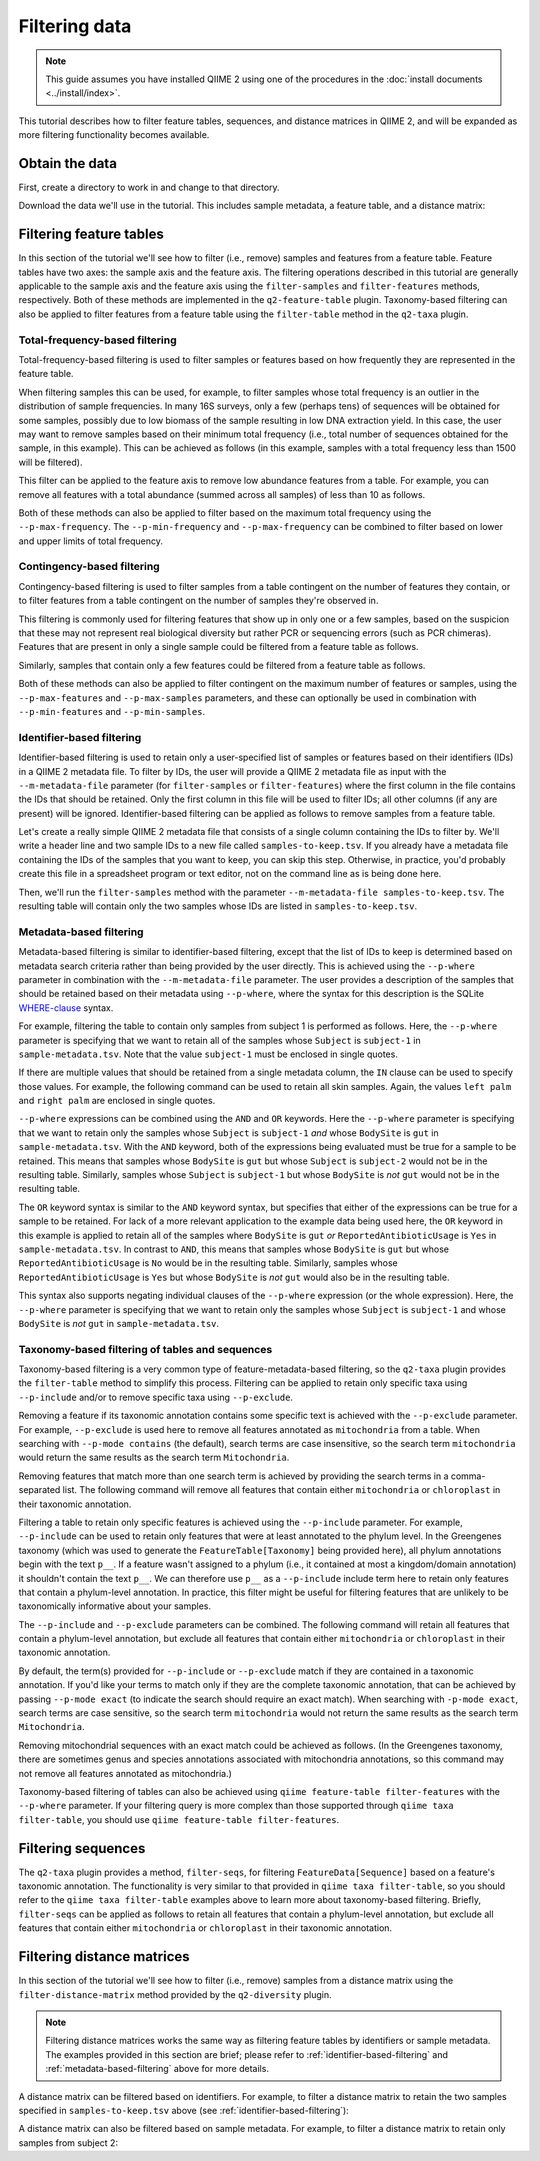 Filtering data
==============

.. note:: This guide assumes you have installed QIIME 2 using one of the procedures in the :doc:`install documents <../install/index>`.

This tutorial describes how to filter feature tables, sequences, and distance matrices in QIIME 2, and will be expanded as more filtering functionality becomes available.

Obtain the data
---------------

First, create a directory to work in and change to that directory.

.. command-block::
   :no-exec:

   mkdir qiime2-filtering-tutorial
   cd qiime2-filtering-tutorial

Download the data we'll use in the tutorial. This includes sample metadata, a feature table, and a distance matrix:

.. download::
   :url: https://data.qiime2.org/2018.2/tutorials/moving-pictures/sample_metadata.tsv
   :saveas: sample-metadata.tsv

.. download::
   :url: https://data.qiime2.org/2018.2/tutorials/filtering/table.qza
   :saveas: table.qza

.. download::
   :url: https://data.qiime2.org/2018.2/tutorials/filtering/distance-matrix.qza
   :saveas: distance-matrix.qza

.. download::
   :url: https://data.qiime2.org/2018.2/tutorials/filtering/taxonomy.qza
   :saveas: taxonomy.qza

.. download::
   :url: https://data.qiime2.org/2018.2/tutorials/filtering/sequences.qza
   :saveas: sequences.qza

Filtering feature tables
------------------------
In this section of the tutorial we'll see how to filter (i.e., remove) samples and features from a feature table. Feature tables have two axes: the sample axis and the feature axis. The filtering operations described in this tutorial are generally applicable to the sample axis and the feature axis using the ``filter-samples`` and ``filter-features`` methods, respectively. Both of these methods are implemented in the ``q2-feature-table`` plugin. Taxonomy-based filtering can also be applied to filter features from a feature table using the ``filter-table`` method in the ``q2-taxa`` plugin.

Total-frequency-based filtering
~~~~~~~~~~~~~~~~~~~~~~~~~~~~~~~

Total-frequency-based filtering is used to filter samples or features based on how frequently they are represented in the feature table.

When filtering samples this can be used, for example, to filter samples whose total frequency is an outlier in the distribution of sample frequencies. In many 16S surveys, only a few (perhaps tens) of sequences will be obtained for some samples, possibly due to low biomass of the sample resulting in low DNA extraction yield. In this case, the user may want to remove samples based on their minimum total frequency (i.e., total number of sequences obtained for the sample, in this example). This can be achieved as follows (in this example, samples with a total frequency less than 1500 will be filtered).

.. command-block::
   qiime feature-table filter-samples \
     --i-table table.qza \
     --p-min-frequency 1500 \
     --o-filtered-table sample-frequency-filtered-table.qza

This filter can be applied to the feature axis to remove low abundance features from a table. For example, you can remove all features with a total abundance (summed across all samples) of less than 10 as follows.

.. command-block::
   qiime feature-table filter-features \
     --i-table table.qza \
     --p-min-frequency 10 \
     --o-filtered-table feature-frequency-filtered-table.qza

Both of these methods can also be applied to filter based on the maximum total frequency using the ``--p-max-frequency``. The ``--p-min-frequency`` and ``--p-max-frequency`` can be combined to filter based on lower and upper limits of total frequency.

Contingency-based filtering
~~~~~~~~~~~~~~~~~~~~~~~~~~~

Contingency-based filtering is used to filter samples from a table contingent on the number of features they contain, or to filter features from a table contingent on the number of samples they're observed in.

This filtering is commonly used for filtering features that show up in only one or a few samples, based on the suspicion that these may not represent real biological diversity but rather PCR or sequencing errors (such as PCR chimeras). Features that are present in only a single sample could be filtered from a feature table as follows.

.. command-block::
   qiime feature-table filter-features \
     --i-table table.qza \
     --p-min-samples 2 \
     --o-filtered-table sample-contingency-filtered-table.qza

Similarly, samples that contain only a few features could be filtered from a feature table as follows.

.. command-block::
   qiime feature-table filter-samples \
     --i-table table.qza \
     --p-min-features 10 \
     --o-filtered-table feature-contingency-filtered-table.qza

Both of these methods can also be applied to filter contingent on the maximum number of features or samples, using the ``--p-max-features`` and ``--p-max-samples`` parameters, and these can optionally be used in combination with ``--p-min-features`` and ``--p-min-samples``.

.. _identifier-based-filtering:

Identifier-based filtering
~~~~~~~~~~~~~~~~~~~~~~~~~~

Identifier-based filtering is used to retain only a user-specified list of samples or features based on their identifiers (IDs) in a QIIME 2 metadata file. To filter by IDs, the user will provide a QIIME 2 metadata file as input with the ``--m-metadata-file`` parameter (for ``filter-samples`` or ``filter-features``) where the first column in the file contains the IDs that should be retained. Only the first column in this file will be used to filter IDs; all other columns (if any are present) will be ignored. Identifier-based filtering can be applied as follows to remove samples from a feature table.

Let's create a really simple QIIME 2 metadata file that consists of a single column containing the IDs to filter by. We'll write a header line and two sample IDs to a new file called ``samples-to-keep.tsv``. If you already have a metadata file containing the IDs of the samples that you want to keep, you can skip this step. Otherwise, in practice, you'd probably create this file in a spreadsheet program or text editor, not on the command line as is being done here.

.. command-block::
   echo SampleID > samples-to-keep.tsv
   echo L1S8 >> samples-to-keep.tsv
   echo L1S105 >> samples-to-keep.tsv

Then, we'll run the ``filter-samples`` method with the parameter ``--m-metadata-file samples-to-keep.tsv``. The resulting table will contain only the two samples whose IDs are listed in ``samples-to-keep.tsv``.

.. command-block::
   qiime feature-table filter-samples \
     --i-table table.qza \
     --m-metadata-file samples-to-keep.tsv \
     --o-filtered-table id-filtered-table.qza

.. _metadata-based-filtering:

Metadata-based filtering
~~~~~~~~~~~~~~~~~~~~~~~~

Metadata-based filtering is similar to identifier-based filtering, except that the list of IDs to keep is determined based on metadata search criteria rather than being provided by the user directly. This is achieved using the ``--p-where`` parameter in combination with the ``--m-metadata-file`` parameter. The user provides a description of the samples that should be retained based on their metadata using ``--p-where``, where the syntax for this description is the SQLite `WHERE-clause <https://en.wikipedia.org/wiki/Where_(SQL)>`_ syntax.

For example, filtering the table to contain only samples from subject 1 is performed as follows. Here, the ``--p-where`` parameter is specifying that we want to retain all of the samples whose ``Subject`` is ``subject-1`` in ``sample-metadata.tsv``. Note that the value ``subject-1`` must be enclosed in single quotes.

.. command-block::
   qiime feature-table filter-samples \
     --i-table table.qza \
     --m-metadata-file sample-metadata.tsv \
     --p-where "Subject='subject-1'" \
     --o-filtered-table subject-1-filtered-table.qza

If there are multiple values that should be retained from a single metadata column, the ``IN`` clause can be used to specify those values. For example, the following command can be used to retain all skin samples. Again, the values ``left palm`` and ``right palm`` are enclosed in single quotes.

.. command-block::
   qiime feature-table filter-samples \
     --i-table table.qza \
     --m-metadata-file sample-metadata.tsv \
     --p-where "BodySite IN ('left palm', 'right palm')" \
     --o-filtered-table skin-filtered-table.qza

``--p-where`` expressions can be combined using the ``AND`` and ``OR`` keywords. Here the ``--p-where`` parameter is specifying that we want to retain only the samples whose ``Subject`` is ``subject-1`` *and* whose ``BodySite`` is ``gut`` in ``sample-metadata.tsv``. With the ``AND`` keyword, both of the expressions being evaluated must be true for a sample to be retained. This means that samples whose ``BodySite`` is ``gut`` but whose ``Subject`` is ``subject-2`` would not be in the resulting table. Similarly, samples whose ``Subject`` is ``subject-1`` but whose ``BodySite`` is *not* ``gut`` would not be in the resulting table.

.. command-block::
   qiime feature-table filter-samples \
     --i-table table.qza \
     --m-metadata-file sample-metadata.tsv \
     --p-where "Subject='subject-1' AND BodySite='gut'" \
     --o-filtered-table subject-1-gut-filtered-table.qza

The ``OR`` keyword syntax is similar to the ``AND`` keyword syntax, but specifies that either of the expressions can be true for a sample to be retained. For lack of a more relevant application to the example data being used here, the ``OR`` keyword in this example is applied to retain all of the samples where ``BodySite`` is ``gut`` *or* ``ReportedAntibioticUsage`` is ``Yes`` in ``sample-metadata.tsv``. In contrast to ``AND``, this means that samples whose ``BodySite`` is ``gut`` but whose ``ReportedAntibioticUsage`` is ``No`` would be in the resulting table. Similarly, samples whose ``ReportedAntibioticUsage`` is ``Yes`` but whose ``BodySite`` is *not* ``gut`` would also be in the resulting table.

.. command-block::
   qiime feature-table filter-samples \
     --i-table table.qza \
     --m-metadata-file sample-metadata.tsv \
     --p-where "BodySite='gut' OR ReportedAntibioticUsage='Yes'" \
     --o-filtered-table gut-abx-positive-filtered-table.qza

This syntax also supports negating individual clauses of the ``--p-where`` expression (or the whole expression). Here, the ``--p-where`` parameter is specifying that we want to retain only the samples whose ``Subject`` is ``subject-1`` and whose ``BodySite`` is *not* ``gut`` in ``sample-metadata.tsv``.

.. command-block::
   qiime feature-table filter-samples \
     --i-table table.qza \
     --m-metadata-file sample-metadata.tsv \
     --p-where "Subject='subject-1' AND NOT BodySite='gut'" \
     --o-filtered-table subject-1-non-gut-filtered-table.qza

Taxonomy-based filtering of tables and sequences
~~~~~~~~~~~~~~~~~~~~~~~~~~~~~~~~~~~~~~~~~~~~~~~~

Taxonomy-based filtering is a very common type of feature-metadata-based filtering, so the ``q2-taxa`` plugin provides the ``filter-table`` method to simplify this process. Filtering can be applied to retain only specific taxa using ``--p-include`` and/or to remove specific taxa using ``--p-exclude``.

Removing a feature if its taxonomic annotation contains some specific text is achieved with the ``--p-exclude`` parameter. For example, ``--p-exclude`` is used here to remove all features annotated as ``mitochondria`` from a table. When searching with ``--p-mode contains`` (the default), search terms are case insensitive, so the search term ``mitochondria`` would return the same results as the search term ``Mitochondria``.

.. command-block::
   qiime taxa filter-table \
     --i-table table.qza \
     --i-taxonomy taxonomy.qza \
     --p-exclude mitochondria \
     --o-filtered-table table-no-mitochondria.qza

Removing features that match more than one search term is achieved by providing the search terms in a comma-separated list. The following command will remove all features that contain either ``mitochondria`` or ``chloroplast`` in their taxonomic annotation.

.. command-block::
   qiime taxa filter-table \
     --i-table table.qza \
     --i-taxonomy taxonomy.qza \
     --p-exclude mitochondria,chloroplast \
     --o-filtered-table table-no-mitochondria-no-chloroplast.qza

Filtering a table to retain only specific features is achieved using the ``--p-include`` parameter. For example, ``--p-include`` can be used to retain only features that were at least annotated to the phylum level. In the Greengenes taxonomy (which was used to generate the ``FeatureTable[Taxonomy]`` being provided here), all phylum annotations begin with the text ``p__``. If a feature wasn't assigned to a phylum (i.e., it contained at most a kingdom/domain annotation) it shouldn't contain the text ``p__``. We can therefore use ``p__`` as a ``--p-include`` include term here to retain only features that contain a phylum-level annotation. In practice, this filter might be useful for filtering features that are unlikely to be taxonomically informative about your samples.

.. command-block::
   qiime taxa filter-table \
     --i-table table.qza \
     --i-taxonomy taxonomy.qza \
     --p-include p__ \
     --o-filtered-table table-with-phyla.qza

The ``--p-include`` and ``--p-exclude`` parameters can be combined. The following command will retain all features that contain a phylum-level annotation, but exclude all features that contain either ``mitochondria`` or ``chloroplast`` in their taxonomic annotation.

.. command-block::
   qiime taxa filter-table \
     --i-table table.qza \
     --i-taxonomy taxonomy.qza \
     --p-include p__ \
     --p-exclude mitochondria,chloroplast \
     --o-filtered-table table-with-phyla-no-mitochondria-no-chloroplast.qza

By default, the term(s) provided for ``--p-include`` or ``--p-exclude`` match if they are contained in a taxonomic annotation. If you'd like your terms to match only if they are the complete taxonomic annotation, that can be achieved by passing ``--p-mode exact`` (to indicate the search should require an exact match). When searching with ``-p-mode exact``, search terms are case sensitive, so the search term ``mitochondria`` would not return the same results as the search term ``Mitochondria``.

Removing mitochondrial sequences with an exact match could be achieved as follows. (In the Greengenes taxonomy, there are sometimes genus and species annotations associated with mitochondria annotations, so this command may not remove all features annotated as mitochondria.)

.. command-block::
   qiime taxa filter-table \
     --i-table table.qza \
     --i-taxonomy taxonomy.qza \
     --p-mode exact \
     --p-exclude "k__Bacteria; p__Proteobacteria; c__Alphaproteobacteria; o__Rickettsiales; f__mitochondria" \
     --o-filtered-table table-no-mitochondria-exact.qza

Taxonomy-based filtering of tables can also be achieved using ``qiime feature-table filter-features`` with the ``--p-where`` parameter. If your filtering query is more complex than those supported through ``qiime taxa filter-table``, you should use ``qiime feature-table filter-features``.

Filtering sequences
-------------------

The ``q2-taxa`` plugin provides a method, ``filter-seqs``, for filtering ``FeatureData[Sequence]`` based on a feature's taxonomic annotation. The functionality is very similar to that provided in ``qiime taxa filter-table``, so you should refer to the ``qiime taxa filter-table`` examples above to learn more about taxonomy-based filtering. Briefly, ``filter-seqs`` can be applied as follows to retain all features that contain a phylum-level annotation, but exclude all features that contain either ``mitochondria`` or ``chloroplast`` in their taxonomic annotation.

.. command-block::
   qiime taxa filter-seqs \
     --i-sequences sequences.qza \
     --i-taxonomy taxonomy.qza \
     --p-include p__ \
     --p-exclude mitochondria,chloroplast \
     --o-filtered-sequences sequences-with-phyla-no-mitochondria-no-chloroplast.qza

Filtering distance matrices
---------------------------
In this section of the tutorial we'll see how to filter (i.e., remove) samples from a distance matrix using the ``filter-distance-matrix`` method provided by the ``q2-diversity`` plugin.

.. note:: Filtering distance matrices works the same way as filtering feature tables by identifiers or sample metadata. The examples provided in this section are brief; please refer to :ref:`identifier-based-filtering` and :ref:`metadata-based-filtering` above for more details.

A distance matrix can be filtered based on identifiers. For example, to filter a distance matrix to retain the two samples specified in ``samples-to-keep.tsv`` above (see :ref:`identifier-based-filtering`):

.. command-block::
   qiime diversity filter-distance-matrix \
     --i-distance-matrix distance-matrix.qza \
     --m-metadata-file samples-to-keep.tsv \
     --o-filtered-distance-matrix identifier-filtered-distance-matrix.qza

A distance matrix can also be filtered based on sample metadata. For example, to filter a distance matrix to retain only samples from subject 2:

.. command-block::
   qiime diversity filter-distance-matrix \
     --i-distance-matrix distance-matrix.qza \
     --m-metadata-file sample-metadata.tsv \
     --p-where "Subject='subject-2'" \
     --o-filtered-distance-matrix subject-2-filtered-distance-matrix.qza
